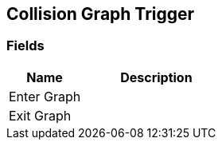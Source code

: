 [#manual/collision-graph-trigger]

## Collision Graph Trigger

### Fields

[cols="1,2"]
|===
| Name	| Description

| Enter Graph	| 
| Exit Graph	| 
|===

ifdef::backend-multipage_html5[]
link:reference/collision-graph-trigger.html[Reference]
endif::[]